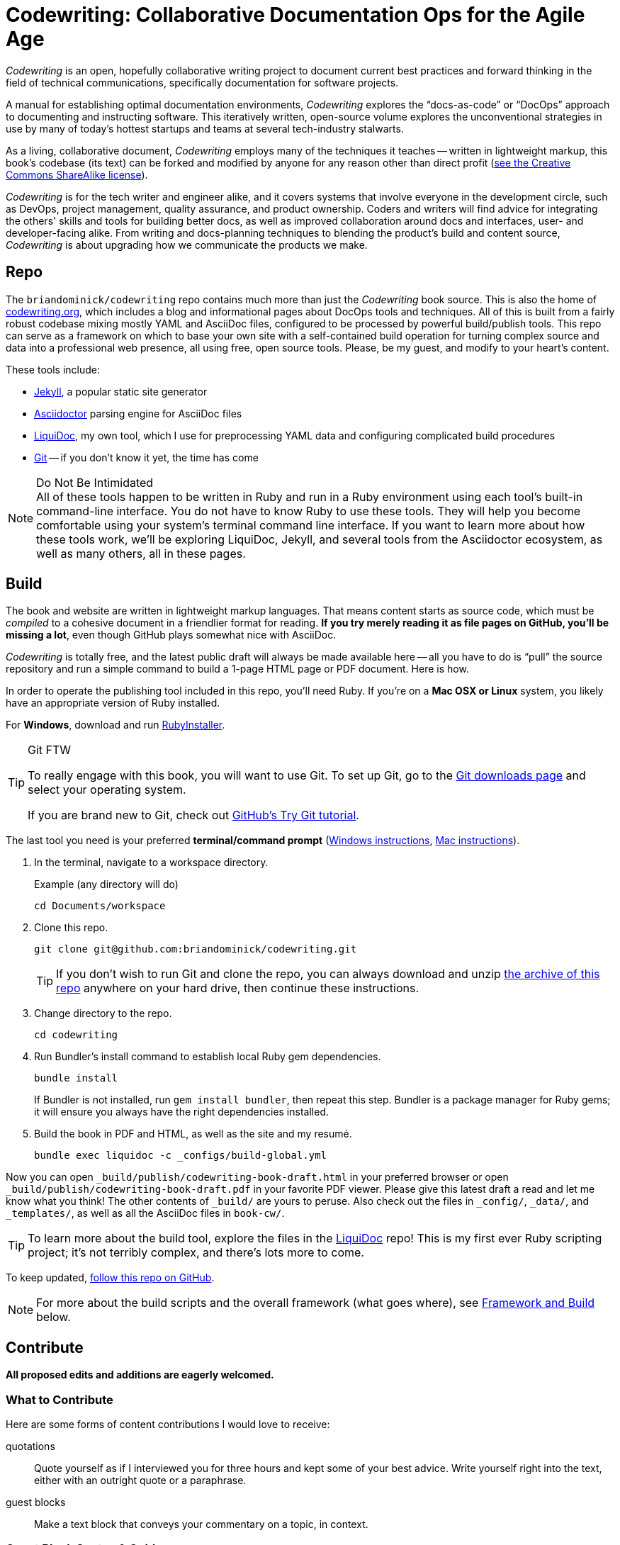 = Codewriting: Collaborative Documentation Ops for the Agile Age
:page-permalink: /readme
:page-layout: page
// tag::global-settings[]
:github-repo-uri: https://github.com/briandominick/codewriting
// This README file serves as canonical source for some text and other code.
// Denoted by specially formatted comments like the tag:: and end:: references
// above and below this comment. These are hidden macros that enable me to mark
// sections of a file for selective inclusion (think of it as embedding) into a
// parent file elsewhere in my source repo during parsing.
// end::global-settings[]

// tag::preamble[]
_Codewriting_ is an open, hopefully collaborative writing project to document current best practices and forward thinking in the field of technical communications, specifically documentation for software projects.

A manual for establishing optimal documentation environments, _Codewriting_ explores the “docs-as-code” or “DocOps” approach to documenting and instructing software.
This iteratively written, open-source volume explores the unconventional strategies in use by many of today's hottest startups and teams at several tech-industry stalwarts.

As a living, collaborative document, _Codewriting_ employs many of the techniques it teaches -- written in lightweight markup, this book's codebase (its text) can be forked and modified by anyone for any reason other than direct profit (<<creative-commons,see the Creative Commons ShareAlike license>>).

_Codewriting_ is for the tech writer and engineer alike, and it covers systems that involve everyone in the development circle, such as DevOps, project management, quality assurance, and product ownership.
Coders and writers will find advice for integrating the others' skills and tools for building better docs, as well as improved collaboration around docs and interfaces, user- and developer-facing alike.
From writing and docs-planning techniques to blending the product's build and content source, _Codewriting_ is about upgrading how we communicate the products we make.
// end::preamble[]

== Repo

The `briandominick/codewriting` repo contains much more than just the _Codewriting_ book source.
This is also the home of link:http://codewriting.org/[codewriting.org], which includes a blog and informational pages about DocOps tools and techniques.
All of this is built from a fairly robust codebase mixing mostly YAML and AsciiDoc files, configured to be processed by powerful build/publish tools.
This repo can serve as a framework on which to base your own site with a self-contained build operation for turning complex source and data into a professional web presence, all using free, open source tools.
Please, be my guest, and modify to your heart's content.

These tools include:

* link:http://https://jekyllrb.com/[Jekyll], a popular static site generator
* link:http://asciidoctor.org/[Asciidoctor] parsing engine for AsciiDoc files
* link:http://github.com/briandominick/liquidoc-gem/[LiquiDoc], my own tool, which I use for preprocessing YAML data and configuring complicated build procedures
* link:https://git-scm.com/[Git] -- if you don't know it yet, the time has come

[NOTE]
.Do Not Be Intimidated
All of these tools happen to be written in Ruby and run in a Ruby environment using each tool's built-in command-line interface.
You do not have to know Ruby to use these tools.
They will help you become comfortable using your system's terminal command line interface.
If you want to learn more about how these tools work, we'll be exploring LiquiDoc, Jekyll, and several tools from the Asciidoctor ecosystem, as well as many others, all in these pages.

== Build
// tag::build-cw[]
The book and website are written in lightweight markup languages.
That means content starts as source code, which must be _compiled_ to a cohesive document in a friendlier format for reading.
*If you try merely reading it as file pages on GitHub, you'll be missing a lot*, even though GitHub plays somewhat nice with AsciiDoc.

_Codewriting_ is totally free, and the latest public draft will always be made available here -- all you have to do is “pull” the source repository and run a simple command to build a 1-page HTML page or PDF document.
Here is how.

In order to operate the publishing tool included in this repo, you'll need Ruby.
If you're on a *Mac OSX or Linux* system, you likely have an appropriate version of Ruby installed.

For *Windows*, download and run link:http://rubyinstaller.org/[RubyInstaller].

[TIP]
.Git FTW
--
To really engage with this book, you will want to use Git.
To set up Git, go to the link:https://git-scm.com/downloads[Git downloads page] and select your operating system.

If you are brand new to Git, check out link:https://try.github.io/levels/1/challenges/1[GitHub's Try Git tutorial].
--

The last tool you need is your preferred *terminal/command prompt* (link:https://www.lifewire.com/how-to-open-command-prompt-2618089[Windows instructions], link:http://www.wikihow.com/Get-to-the-Command-Line-on-a-Mac[Mac instructions]).

. In the terminal, navigate to a workspace directory.
+
.Example (any directory will do)
----
cd Documents/workspace
----

. Clone this repo.
+
----
git clone git@github.com:briandominick/codewriting.git
----
+
[TIP]
If you don't wish to run Git and clone the repo, you can always download and unzip link:https://github.com/briandominick/codewriting/archive/master.zip[the archive of this repo] anywhere on your hard drive, then continue these instructions.

. Change directory to the repo.
+
----
cd codewriting
----

. Run Bundler's install command to establish local Ruby gem dependencies.
+
----
bundle install
----
+
If Bundler is not installed, run `gem install bundler`, then repeat this step.
Bundler is a package manager for Ruby gems; it will ensure you always have the right dependencies installed.

. Build the book in PDF and HTML, as well as the site and my resumé.
+
----
bundle exec liquidoc -c _configs/build-global.yml
----

Now you can open `_build/publish/codewriting-book-draft.html` in your preferred browser or open `_build/publish/codewriting-book-draft.pdf` in your favorite PDF viewer.
Please give this latest draft a read and let me know what you think!
The other contents of `_build/` are yours to peruse.
Also check out the files in `_config/`, `_data/`, and `_templates/`, as well as all the AsciiDoc files in `book-cw/`.

[TIP]
--
To learn more about the build tool, explore the files in the link:https://github.com/briandominick/liquidoc-gem[LiquiDoc] repo!
This is my first ever Ruby scripting project; it's not terribly complex, and there's lots more to come.
--

To keep updated, link:https://github.com/briandominick/codewriting/subscription[follow this repo on GitHub].
// end::build-cw[]

[NOTE]
For more about the build scripts and the overall framework (what goes where), see <<framework-and-build,Framework and Build>> below.

== Contribute
// tag::contribute-cw[]
*All proposed edits and additions are eagerly welcomed.*

=== What to Contribute

Here are some forms of content contributions I would love to receive:

quotations::
Quote yourself as if I interviewed you for three hours and kept some of your best advice.
Write yourself right into the text, either with an outright quote or a paraphrase.

guest blocks::
Make a text block that conveys your commentary on a topic, in context.

=== Guest Block Syntax & Guidance

The two main types of block contributions are admonition blocks (either generic or branded) and guest sidebars, for longer prose.

admonition block::
+
--
You can either author a generic admonition, to be credited in the Acknowledgements and the Git repo, or you can brand an admonition with your name (or GH username) and mug.
Admonition blocks should be kept to one short paragraph, at most.

generic admonition::

[source,asciidoc]
----
[TIP]
Here is my opinion about this topic.
----

branded admonition::

[source,asciidoc]
----
[BRANDED.yourGHusername]
I'll make this do something cool by the time we “go to press”.
----

In this case, also place a 150x150 pixel PNG file to use as an avatar for you.
Make it your headshot or a caricature or some symbol you want to rep your mug.
Name it `yourGHusername.png` and place it in `book-cw/images/avatars`.

--

guest sidebar::

Make a sidebar for multi-paragraph contributions.
+
[source,asciidoc]
----
[guest_contribution]
.Your Sidebar's Clever Title
****
Here is the text of your sidebar.
Keep it witty, and remember to use one-sentence-per-line and other styles from the Style Guide.

You can use paragraphing, images, tables, and so forth.
Just keep it tidy, witty, and informative.

-- Tag Yourself (link:https://twitter.com/@memememe[memememe])
****
----

To make these items most modular, it is best that you contribute them in their own `filename.adoc` file.
Your pull request is welcome to also incporporate the `include::filename.adoc[]` macro in the place you think your content best fits.
Otherwise, it's fine to leave it for me to suggest a placement.

=== How to Contribute

Here are the technical steps to contributing.
If you don't know how to use Git or AsciiDoc yet, you may wish to *read the book before trying to contribute*.
In fact, that's a good general recommendation, so you don't duplicate something that's already included, and so you can enhance existing content -- even by contradicting it sensibly.

. Fork the GitHub repo.
+
image::screenshot_fork-this-repo.png[width=260]

. Create a branch.

+
If you clone your newly forked repo to your local machine (similarly to the procedure for cloning _this_ repo, above), use `git checkout -b new-branch`, where `new-branch` is a descriptive name for your contribution (e.g., `sidebar-hacking`).

. Edit the appropriate AsciiDoc file, or create and properly include a new one.

. Build locally to make sure your contribution builds as both PDF and HTML.

. Issue a pull request to my repo. +
{github-repo-uri}

. I'll review your contribution and respond to it as soon as I can.

[TIP]
If you wish to propose a contribution before you start writing/coding, create an Issue and label it `proposal`.
I'll review it and let you know what I think.

=== Editorial Process

Only once we're both happy with the final state of a proposed change will I incorporate any of your work, and all contributors will be prominently credited, as well as remain in the git log for all eternity.
One of the commits in your first PR should add yourself to the appropriate contributors' list in `book-cw/frontmatter/acknowledgements.adoc`.

I do reserve the right to include lessons from your contributions even if we cannot agree on the specific final text; any particular ideas reflected will be duly credited.
As a journalist in my past life, I was fanatical about attribution, accuracy, and integrity in news media.
As evidence, I submit  link:http://newstandardnews.net/contributors/handbook_v2.0.pdf[this journalism guide]) I helped write.
I assure you I take proper representation and credit very seriously.
// tag::contribute-cw[]

== Plans for Codewriting

Words!::
Lots more content coming, across several chapters

Slides!::
I want to make a bulleted summary of each chapter/section as a “slide”, which can be included in each section as well as compiled into a slide deck for presentations.
I hope others will modify them to their liking and make use of them spreading the word about DocOps!

Exercises::
I am working on a narrative about a docs-focused startup that hires the reader as Employee #3.
Hijinks ensue.

[[framework-and-build]]
== Framework and Build

Here are some notes on what goes where and how it's all built.

[source,yaml]
----
_data: # <1>
  glossary.yml
_layouts: # <2>
assets: # <3>
  images:
  includes:
book-cw: # <4>
  index-book-cw.adoc
  _configs: # <5>
    backmatter.yml
  _data: # <6>
    bibliography.yml
  includes: # <7>
  part-directories:
presentations: # <8>
scripts: # <9>
  liquidoxify.rb
  publish.rb
theme: # <10>
  fonts:
  pdf-theme.yml
Gemfile # <11>
----

<1> Global data source files, not specific to Codewriting book
<2> Liquid templates for mapping data to variables in precompiled files
<3> Images, AsciiDoc includes, and other content used directly in output, possibly for multiple documents
<4> Book content files; everything that goes _in_ the book
<5> Build configurations for the book's precompiled source files
<6> Data source files for the book, for building complex content
<7> Discrete content files (topics, source samples, etc)
<8> Source for slide decks.
<9> The build scripts (`publish.rb` and `liquidoxify.rb`)
<10> Files used to style output; hopefully these will evolve to consolidate across media
<11> The project's Ruby dependency collection
<12> The book index (document map)

== Legal Stuff

The Codewriting codebase is covered by the "Creative Commons ShareAlike 3.0 Unported" license, except as noted in the link:NOTICE of third-party software dependencies.
You are encouraged to copy and modify this content for your own purposes; just please link back to link:http://codewriting.org/[codewriting.org].
For details, see link:https://github.com/briandominick/codewriting/blob/prime/LICENSE.md[`LICENSE.md`] for full details and complete license text.
